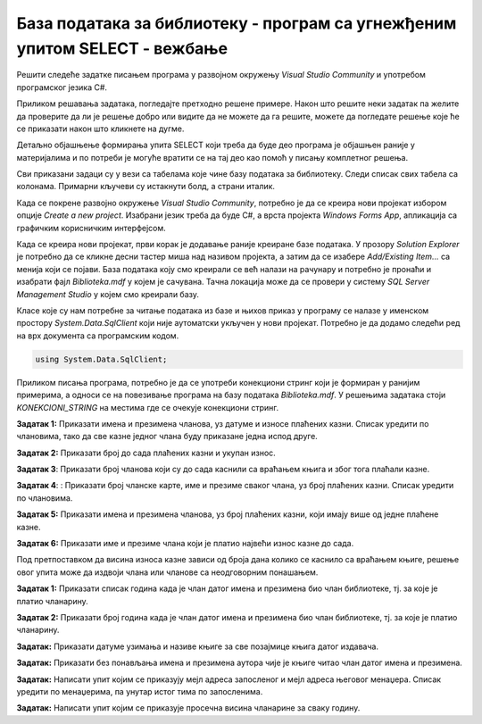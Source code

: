 База података за библиотеку - програм са угнежђеним упитом SELECT - вежбање
===========================================================================

Решити следеће задатке писањем програма у развојном окружењу *Visual Studio Community* и употребом програмског језика C#. 

Приликом решавања задатака, погледајте претходно решене примере. Након што решите неки задатак па желите да проверите да ли је решење добро или видите да не можете да га решите, можете да погледате решење које ће се приказати након што кликнете на дугме. 

Детаљно објашњење формирања упита SELECT који треба да буде део програма је објашњен раније у материјалима и по потреби је могуће вратити се на тај део као помоћ у писању комплетног решења. 

Сви приказани задаци су у вези са табелама које чине базу података за библиотеку. Следи списак свих табела са колонама. Примарни кључеви су истакнути болд, а страни италик. 

.. image:: ../../_images/slika_316a.jpg
    :width: 780
    :align: center

Када се покрене развојно окружење *Visual Studio Community*, потребно је да се креира нови пројекат избором опције *Create a new project*. Изабрани језик треба да буде C#, а врста пројекта *Windows Forms App*, апликација са графичким корисничким интерфејсом. 

Када се креира нови пројекат, први корак је додавање раније креиране базе података. У прозору *Solution Explorer* је потребно да се кликне десни тастер миша над називом пројекта, а затим да се изабере *Add/Existing Item...* са менија који се појави. База података коју смо креирали се већ налази на рачунару и потребно је пронаћи и изабрати фајл *Biblioteka.mdf* у којем је сачувана. Тачна локација може да се провери у систему *SQL Server Management Studio* у којем смо креирали базу. 

.. image:: ../../_images/slika_316b.jpg
    :width: 300
    :align: center

Класе које су нам потребне за читање података из базе и њихов приказ у програму се налазе у именском простору *System.Data.SqlClient* који није аутоматски укључен у нови пројекат. Потребно је да додамо следећи ред на врх документа са програмским кодом. 

.. code-block:: Csharp

    using System.Data.SqlClient;

Приликом писања програма, потребно је да се употреби конекциони стринг који је формиран у ранијим примерима, а односи се на повезивање програма на базу података *Biblioteka.mdf*. У решењима задатака стоји *KONEKCIONI_STRING* на местима где се очекује конекциони стринг.  

.. questionnote::

    1. Разматра се могућност да се уведу одређена ограничења члановима библиотеке који нередовно враћају књиге. Једна од мера би можда била да се њима не издају ретке књиге које су често тражене, а драстичнија мера би могла да подразумева и укидање чланства. Да би се на добар начин донела одлука, библиотека је одлучила да пажљиво проучи списак чланова који касне са враћањем књига и због тога плаћају казне да би се видело колико има таквих чланова и да ли има неких међу њима који се баш истичу. 



**Задатак 1:** Приказати имена и презимена чланова, уз датуме и износе плаћених казни. Списак уредити по члановима, тако да све казне једног члана буду приказане једна испод друге. 

.. reveal:: pitanje_317a
    :showtitle: Прикажи решење
    :hidetitle: Сакриј решење

    .. code-block:: Csharp

        private void button1_Click(object sender, EventArgs e)
        {
            string conText = KONEKCIONI_STRING;
            string cmd;
            cmd = "SELECT ime, prezime, datum, iznos " +
                "FROM kazne JOIN clanovi " +
                "ON(kazne.broj_clanske_karte=clanovi.broj_clanske_karte) " +
                "ORDER BY prezime, ime";
            SqlDataAdapter da = new SqlDataAdapter(cmd, conText);
            DataTable dt = new DataTable();
            da.Fill(dt);
            dataGridView1.DataSource = dt;
        }



**Задатак 2:** Приказати број до сада плаћених казни и укупан износ.

.. reveal:: pitanje_317b
    :showtitle: Прикажи решење
    :hidetitle: Сакриј решење

    .. code-block:: Csharp

        private void button1_Click(object sender, EventArgs e)
        {
            string conText = KONEKCIONI_STRING;
            string cmd;
            cmd = "SELECT COUNT(*) broj_kazni, " +
                "SUM(iznos) ukupan_iznos " +
                "FROM kazne";
            SqlDataAdapter da = new SqlDataAdapter(cmd, conText);
            DataTable dt = new DataTable();
            da.Fill(dt);
            dataGridView1.DataSource = dt;
        }




**Задатак 3**: Приказати број чланова који су до сада каснили са враћањем књига и због тога плаћали казне. 

.. reveal:: pitanje_317c
    :showtitle: Прикажи решење
    :hidetitle: Сакриј решење

    .. code-block:: Csharp

        private void button1_Click(object sender, EventArgs e)
        {
            string conText = KONEKCIONI_STRING;
            string cmd;
            cmd = "SELECT COUNT(DISTINCT broj_clanske_karte) " +
                "FROM kazne";
            SqlDataAdapter da = new SqlDataAdapter(cmd, conText);
            DataTable dt = new DataTable();
            da.Fill(dt);
            dataGridView1.DataSource = dt;
        }



**Задатак 4**: : Приказати број чланске карте, име и презиме сваког члана, уз број плаћених казни. Списак уредити по члановима.

.. reveal:: pitanje_317d
    :showtitle: Прикажи решење
    :hidetitle: Сакриј решење

    .. code-block:: Csharp

        private void button1_Click(object sender, EventArgs e)
        {
            string conText = KONEKCIONI_STRING;
            string cmd;
            cmd = "SELECT clanovi.broj_clanske_karte, ime, prezime, COUNT(*) " +
                "FROM kazne JOIN clanovi " +
                "ON(kazne.broj_clanske_karte = clanovi.broj_clanske_karte) " +
                "GROUP BY clanovi.broj_clanske_karte, ime, prezime " +
                "ORDER BY clanovi.broj_clanske_karte, ime, prezime";
            SqlDataAdapter da = new SqlDataAdapter(cmd, conText);
            DataTable dt = new DataTable();
            da.Fill(dt);
            dataGridView1.DataSource = dt;
        }


**Задатак 5:** Приказати имена и презимена чланова, уз број плаћених казни, који имају више од једне плаћене казне.

.. reveal:: pitanje_317e
    :showtitle: Прикажи решење
    :hidetitle: Сакриј решење

    .. code-block:: Csharp

        private void button1_Click(object sender, EventArgs e)
        {
            string conText = KONEKCIONI_STRING;
            string cmd;
            cmd = "SELECT ime, prezime, COUNT(*) " +
                "FROM kazne JOIN clanovi " +
                "ON(kazne.broj_clanske_karte = clanovi.broj_clanske_karte) " +
                "GROUP BY ime, prezime " +
                "HAVING COUNT(*)>1 " +
                "ORDER BY ime, prezime";
            SqlDataAdapter da = new SqlDataAdapter(cmd, conText);
            DataTable dt = new DataTable();
            da.Fill(dt);
            dataGridView1.DataSource = dt;
        }

    Потребно је употребити спољно спајање LEFT OUTER JOIN да би се на списку појавио и запослени који нема менаџера.


**Задатак 6:** Приказати име и презиме члана који је платио највећи износ казне до сада. 

Под претпоставком да висина износа казне зависи од броја дана колико се каснило са враћањем књиге, решење овог упита може да издвоји члана или чланове са неодговорним понашањем. 

.. reveal:: pitanje_317f
    :showtitle: Прикажи решење
    :hidetitle: Сакриј решење

    .. code-block:: Csharp

        private void button1_Click(object sender, EventArgs e)
        {
            string conText = KONEKCIONI_STRING;
            string cmd;
            cmd = "SELECT DISTINCT ime, prezime " +
                "FROM kazne JOIN clanovi " +
                "ON(kazne.broj_clanske_karte = clanovi.broj_clanske_karte) " +
                "WHERE iznos = (SELECT MAX(iznos) FROM kazne)";
            SqlDataAdapter da = new SqlDataAdapter(cmd, conText);
            DataTable dt = new DataTable();
            da.Fill(dt);
            dataGridView1.DataSource = dt;
        }

.. questionnote::

    2. У току месеца маја је акција и библиотека поклања по једну књигу својим верним члановима који тог месеца дођу да позајме књиге. Тренутно је у библиотеку дошла Милица Зорановић и библиотекар жели да провери како изгледа њена историја чланства, тј. да ли је већ дужи низ година члан библиотеке. 

**Задатак 1:** Приказати списак година када је члан датог имена и презимена био члан библиотеке, тј. за које је платио чланарину.  

.. reveal:: pitanje_317g
    :showtitle: Прикажи решење
    :hidetitle: Сакриј решење

    .. code-block:: Csharp

        private void button1_Click(object sender, EventArgs e)
        {
            string conText = KONEKCIONI_STRING;
            string cmd;
            string ime = textBox1.Text;
            string prezime = textBox2.Text;
            cmd = "SELECT god " +
                "FROM clanarine JOIN clanovi " +
                "ON(clanarine.broj_clanske_karte = clanovi.broj_clanske_karte) " +
                "WHERE ime='" + ime + "' " +
                "AND prezime='" + prezime + "'";
            SqlDataAdapter da = new SqlDataAdapter(cmd, conText);
            DataTable dt = new DataTable();
            da.Fill(dt);
            dataGridView1.DataSource = dt;
        }

**Задатак 2:** Приказати број година када је члан датог имена и презимена био члан библиотеке, тј. за које је платио чланарину.  

.. reveal:: pitanje_317h
    :showtitle: Прикажи решење
    :hidetitle: Сакриј решење

    .. code-block:: Csharp

        private void button1_Click(object sender, EventArgs e)
        {
            string conText = KONEKCIONI_STRING;
            string cmd;
            string ime = textBox1.Text;
            string prezime = textBox2.Text;
            cmd = "SELECT COUNT(god) " +
                "FROM clanarine JOIN clanovi " +
                "ON(clanarine.broj_clanske_karte = clanovi.broj_clanske_karte) " +
                "WHERE ime='" + ime + "' " +
                "AND prezime='" + prezime + "'";
            SqlDataAdapter da = new SqlDataAdapter(cmd, conText);
            DataTable dt = new DataTable();
            da.Fill(dt);
            dataGridView1.DataSource = dt;
        }

.. questionnote::

    3. Библиотека разматра да наручи још књига Завода за уџбенике. Да би донели ту одлуку, потребно је да се види колико су књиге овог издавача тражене. 

**Задатак:** Приказати датуме узимања и називе књиге за све позајмице књига датог издавача. 

.. reveal:: pitanje_317i
    :showtitle: Прикажи решење
    :hidetitle: Сакриј решење

    .. code-block:: Csharp

        private void button1_Click(object sender, EventArgs e)
        {
            string conText = KONEKCIONI_STRING;
            string cmd;
            string izdavac = textBox1.Text;
            cmd = "SELECT datum_uzimanja, knjige.naziv " +
                "FROM pozajmice JOIN primerci " +
                "ON(pozajmice.inventarski_broj = primerci.inventarski_broj) " +
                "JOIN knjige ON(primerci.id_knjige = knjige.id_knjige) " +
                "JOIN izdavaci ON(knjige.id_izdavaca = izdavaci.id) " +
                "WHERE izdavaci.naziv = '" + izdavac + "'";
            SqlDataAdapter da = new SqlDataAdapter(cmd, conText);
            DataTable dt = new DataTable();
            da.Fill(dt);
            dataGridView1.DataSource = dt;
        }

.. questionnote::

    4. Члан библиотеке Милица Зорановић је дошла у библиотеку да позајми неку књигу, али нема идеју шта би следеће читала. Библиотекар је предложио да крену од списка аутора чије је књиге већ позајмљивала, па да виде да ли би Милица читала још неку од књига неког од тих аутора. 

**Задатак:** Приказати без понављања имена и презимена аутора чије је књиге читао члан датог имена и презимена. 

.. reveal:: pitanje_317j
    :showtitle: Прикажи решење
    :hidetitle: Сакриј решење

    .. code-block:: Csharp

        private void button1_Click(object sender, EventArgs e)
        {
            string conText = KONEKCIONI_STRING;
            string cmd;
            string ime = textBox1.Text;
            string prezime = textBox2.Text;
            cmd = "SELECT DISTINCT a.ime, a.prezime " +
                "FROM pozajmice po JOIN clanovi c " +
                "ON(po.broj_clanske_karte = c.broj_clanske_karte) " +
                "JOIN primerci pr ON(po.inventarski_broj= pr.inventarski_broj) " +
                "JOIN knjige k ON(pr.id_knjige= k.id_knjige) " +
                "JOIN autori_knjige ak ON(ak.id_knjige= k.id_knjige) " +
                "JOIN autori a ON(ak.id_autora= a.id_autora) " +
                "WHERE c.ime = '" + ime + "' AND c.prezime = '" + prezime + "'";
            SqlDataAdapter da = new SqlDataAdapter(cmd, conText);
            DataTable dt = new DataTable();
            da.Fill(dt);
            dataGridView1.DataSource = dt;
        }

.. questionnote::

    5. Библиотека организује прославу за своје запослене и позивнице планира да пошаље мејлом, али са различитим текстом за различите тимове. Ради слања позивница, потребан је списак мејл адреса по тимовима. 

**Задатак:** Написати упит којим се приказују мејл адреса запосленог и мејл адреса његовог менаџера. Списак уредити по менаџерима, па унутар истог тима по запосленима. 

.. reveal:: pitanje_317k
    :showtitle: Прикажи решење
    :hidetitle: Сакриј решење

    .. code-block:: Csharp

        private void button1_Click(object sender, EventArgs e)
        {
            string conText = KONEKCIONI_STRING;
            string cmd;
            cmd = "SELECT z.mejl zaposleni, m.mejl menadzer " +
                "FROM zaposleni z LEFT OUTER JOIN zaposleni m " +
                "ON(z.id_menadzera = m.id) " +
                "ORDER BY m.mejl, z.mejl";
            SqlDataAdapter da = new SqlDataAdapter(cmd, conText);
            DataTable dt = new DataTable();
            da.Fill(dt);
            dataGridView1.DataSource = dt;
        } 

.. questionnote::

    6. Тренутно се размишља о корекцији износа за чланарине и корекцији попуста у ситуацијама где се остварује попуст на чланарину. Да би се донела добра одлука, потребно је проучити како се кретао износ просечне чланарине до сада. 

**Задатак:** Написати упит којим се приказује просечна висина чланарине за сваку годину. 

.. reveal:: pitanje_317l
    :showtitle: Прикажи решење
    :hidetitle: Сакриј решење

    .. code-block:: Csharp

        private void button1_Click(object sender, EventArgs e)
        {
            string conText = KONEKCIONI_STRING;
            string cmd;
            cmd = "SELECT god, AVG(iznos) " +
                "FROM clanarine " +
                "GROUP BY god";
            SqlDataAdapter da = new SqlDataAdapter(cmd, conText);
            DataTable dt = new DataTable();
            da.Fill(dt);
            dataGridView1.DataSource = dt;
        }
